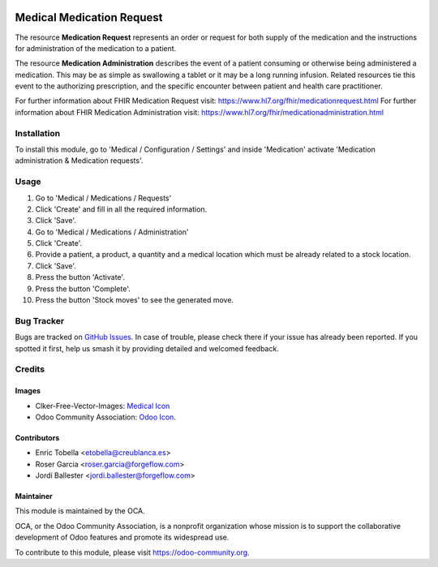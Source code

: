 .. image:: https://img.shields.io/badge/licence-LGPL--3-blue.svg
   :target: https://www.gnu.org/licenses/lgpl-3.0-standalone.html
   :alt: License: LGPL-3

==========================
Medical Medication Request
==========================

The resource **Medication Request** represents an order or request for both
supply of the medication and the instructions for administration of the
medication to a patient.

The resource **Medication Administration** describes the event of a patient
consuming or otherwise being administered a medication. This may be as simple
as swallowing a tablet or it may be a long running infusion. Related
resources tie this event to the authorizing prescription, and the specific
encounter between patient and health care practitioner.

For further information about FHIR Medication Request visit: https://www.hl7.org/fhir/medicationrequest.html
For further information about FHIR Medication Administration visit: https://www.hl7.org/fhir/medicationadministration.html

Installation
============

To install this module, go to 'Medical / Configuration / Settings' and inside
'Medication' activate 'Medication administration & Medication requests'.

Usage
=====

#. Go to 'Medical / Medications / Requests'
#. Click 'Create' and fill in all the required information.
#. Click 'Save'.
#. Go to 'Medical / Medications / Administration'
#. Click 'Create'.
#. Provide a patient, a product, a quantity and a medical location which must
   be already related to a stock location.
#. Click 'Save'.
#. Press the button 'Activate'.
#. Press the button 'Complete'.
#. Press the button 'Stock moves' to see the generated move.

.. image:: https://odoo-community.org/website/image/ir.attachment/5784_f2813bd/datas
   :alt: Try me on Runbot
   :target: https://runbot.odoo-community.org/runbot/159/11.0

Bug Tracker
===========

Bugs are tracked on `GitHub Issues
<https://github.com/OCA/{project_repo}/issues>`_. In case of trouble, please
check there if your issue has already been reported. If you spotted it first,
help us smash it by providing detailed and welcomed feedback.

Credits
=======

Images
------

* Clker-Free-Vector-Images: `Medical Icon <https://pixabay.com/es/de-salud-medicina-serpiente-alas-304919/>`_
* Odoo Community Association: `Odoo Icon <https://odoo-community.org/logo.png>`_.

Contributors
------------

* Enric Tobella <etobella@creublanca.es>
* Roser Garcia <roser.garcia@forgeflow.com>
* Jordi Ballester <jordi.ballester@forgeflow.com>

Maintainer
----------

.. image:: https://odoo-community.org/logo.png
   :alt: Odoo Community Association
   :target: https://odoo-community.org

This module is maintained by the OCA.

OCA, or the Odoo Community Association, is a nonprofit organization whose
mission is to support the collaborative development of Odoo features and
promote its widespread use.

To contribute to this module, please visit https://odoo-community.org.
